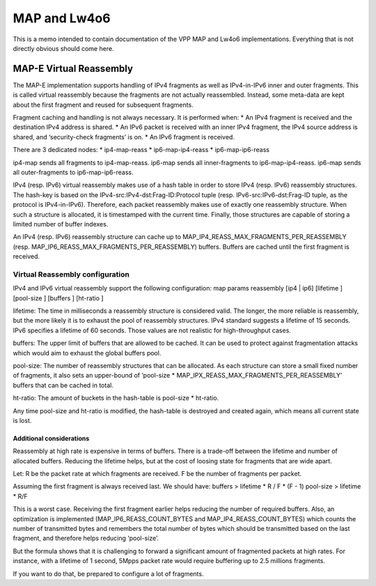MAP and Lw4o6
=============

This is a memo intended to contain documentation of the VPP MAP and
Lw4o6 implementations. Everything that is not directly obvious should
come here.

MAP-E Virtual Reassembly
------------------------

The MAP-E implementation supports handling of IPv4 fragments as well as
IPv4-in-IPv6 inner and outer fragments. This is called virtual
reassembly because the fragments are not actually reassembled. Instead,
some meta-data are kept about the first fragment and reused for
subsequent fragments.

Fragment caching and handling is not always necessary. It is performed
when: \* An IPv4 fragment is received and the destination IPv4 address
is shared. \* An IPv6 packet is received with an inner IPv4 fragment,
the IPv4 source address is shared, and ‘security-check fragments’ is on.
\* An IPv6 fragment is received.

There are 3 dedicated nodes: \* ip4-map-reass \* ip6-map-ip4-reass \*
ip6-map-ip6-reass

ip4-map sends all fragments to ip4-map-reass. ip6-map sends all
inner-fragments to ip6-map-ip4-reass. ip6-map sends all outer-fragments
to ip6-map-ip6-reass.

IPv4 (resp. IPv6) virtual reassembly makes use of a hash table in order
to store IPv4 (resp. IPv6) reassembly structures. The hash-key is based
on the IPv4-src:IPv4-dst:Frag-ID:Protocol tuple (resp.
IPv6-src:IPv6-dst:Frag-ID tuple, as the protocol is IPv4-in-IPv6).
Therefore, each packet reassembly makes use of exactly one reassembly
structure. When such a structure is allocated, it is timestamped with
the current time. Finally, those structures are capable of storing a
limited number of buffer indexes.

An IPv4 (resp. IPv6) reassembly structure can cache up to
MAP_IP4_REASS_MAX_FRAGMENTS_PER_REASSEMBLY (resp.
MAP_IP6_REASS_MAX_FRAGMENTS_PER_REASSEMBLY) buffers. Buffers are cached
until the first fragment is received.

Virtual Reassembly configuration
~~~~~~~~~~~~~~~~~~~~~~~~~~~~~~~~

IPv4 and IPv6 virtual reassembly support the following configuration:
map params reassembly [ip4 \| ip6] [lifetime ] [pool-size ] [buffers ]
[ht-ratio ]

lifetime: The time in milliseconds a reassembly structure is considered
valid. The longer, the more reliable is reassembly, but the more likely
it is to exhaust the pool of reassembly structures. IPv4 standard
suggests a lifetime of 15 seconds. IPv6 specifies a lifetime of 60
seconds. Those values are not realistic for high-throughput cases.

buffers: The upper limit of buffers that are allowed to be cached. It
can be used to protect against fragmentation attacks which would aim to
exhaust the global buffers pool.

pool-size: The number of reassembly structures that can be allocated. As
each structure can store a small fixed number of fragments, it also sets
an upper-bound of ‘pool-size \*
MAP_IPX_REASS_MAX_FRAGMENTS_PER_REASSEMBLY’ buffers that can be cached
in total.

ht-ratio: The amount of buckets in the hash-table is pool-size \*
ht-ratio.

Any time pool-size and ht-ratio is modified, the hash-table is destroyed
and created again, which means all current state is lost.

Additional considerations
^^^^^^^^^^^^^^^^^^^^^^^^^

Reassembly at high rate is expensive in terms of buffers. There is a
trade-off between the lifetime and number of allocated buffers. Reducing
the lifetime helps, but at the cost of loosing state for fragments that
are wide apart.

Let: R be the packet rate at which fragments are received. F be the
number of fragments per packet.

Assuming the first fragment is always received last. We should have:
buffers > lifetime \* R / F \* (F - 1) pool-size > lifetime \* R/F

This is a worst case. Receiving the first fragment earlier helps
reducing the number of required buffers. Also, an optimization is
implemented (MAP_IP6_REASS_COUNT_BYTES and MAP_IP4_REASS_COUNT_BYTES)
which counts the number of transmitted bytes and remembers the total
number of bytes which should be transmitted based on the last fragment,
and therefore helps reducing ‘pool-size’.

But the formula shows that it is challenging to forward a significant
amount of fragmented packets at high rates. For instance, with a
lifetime of 1 second, 5Mpps packet rate would require buffering up to
2.5 millions fragments.

If you want to do that, be prepared to configure a lot of fragments.
